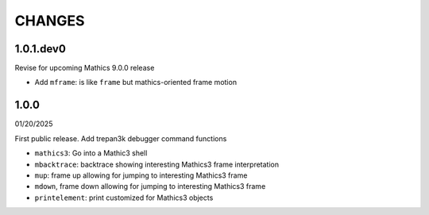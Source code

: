 CHANGES
=======

1.0.1.dev0
----------

Revise for upcoming Mathics 9.0.0 release

* Add ``mframe``: is like ``frame`` but mathics-oriented frame motion


1.0.0
-----

01/20/2025

First public release. Add trepan3k debugger command functions

* ``mathics3``: Go into a Mathic3 shell
* ``mbacktrace``: backtrace showing interesting Mathics3 frame interpretation
* ``mup``: frame up allowing for jumping to interesting Mathics3 frame
* ``mdown``, frame down allowing for jumping to interesting Mathics3 frame
* ``printelement``: print customized for Mathics3 objects
